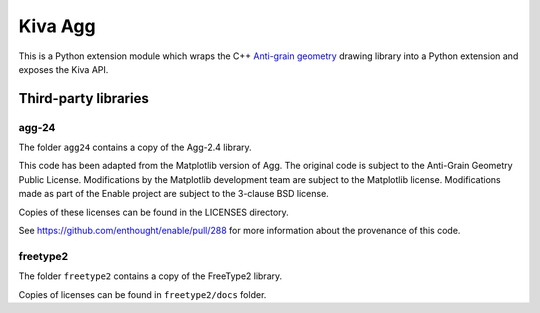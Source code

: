 Kiva Agg
========

This is a Python extension module which wraps the C++
`Anti-grain geometry <http://www.antigrain.com/>`_ drawing library into a
Python extension and exposes the Kiva API.

Third-party libraries
---------------------

agg-24
~~~~~~

The folder ``agg24`` contains a copy of the Agg-2.4 library.

This code has been adapted from the Matplotlib version of Agg. The original
code is subject to the Anti-Grain Geometry Public License. Modifications by the
Matplotlib development team are subject to the Matplotlib license. Modifications
made as part of the Enable project are subject to the 3-clause BSD license.

Copies of these licenses can be found in the LICENSES directory.

See https://github.com/enthought/enable/pull/288 for more information about the
provenance of this code.

freetype2
~~~~~~~~~

The folder ``freetype2`` contains a copy of the FreeType2 library.

Copies of licenses can be found in ``freetype2/docs`` folder.
